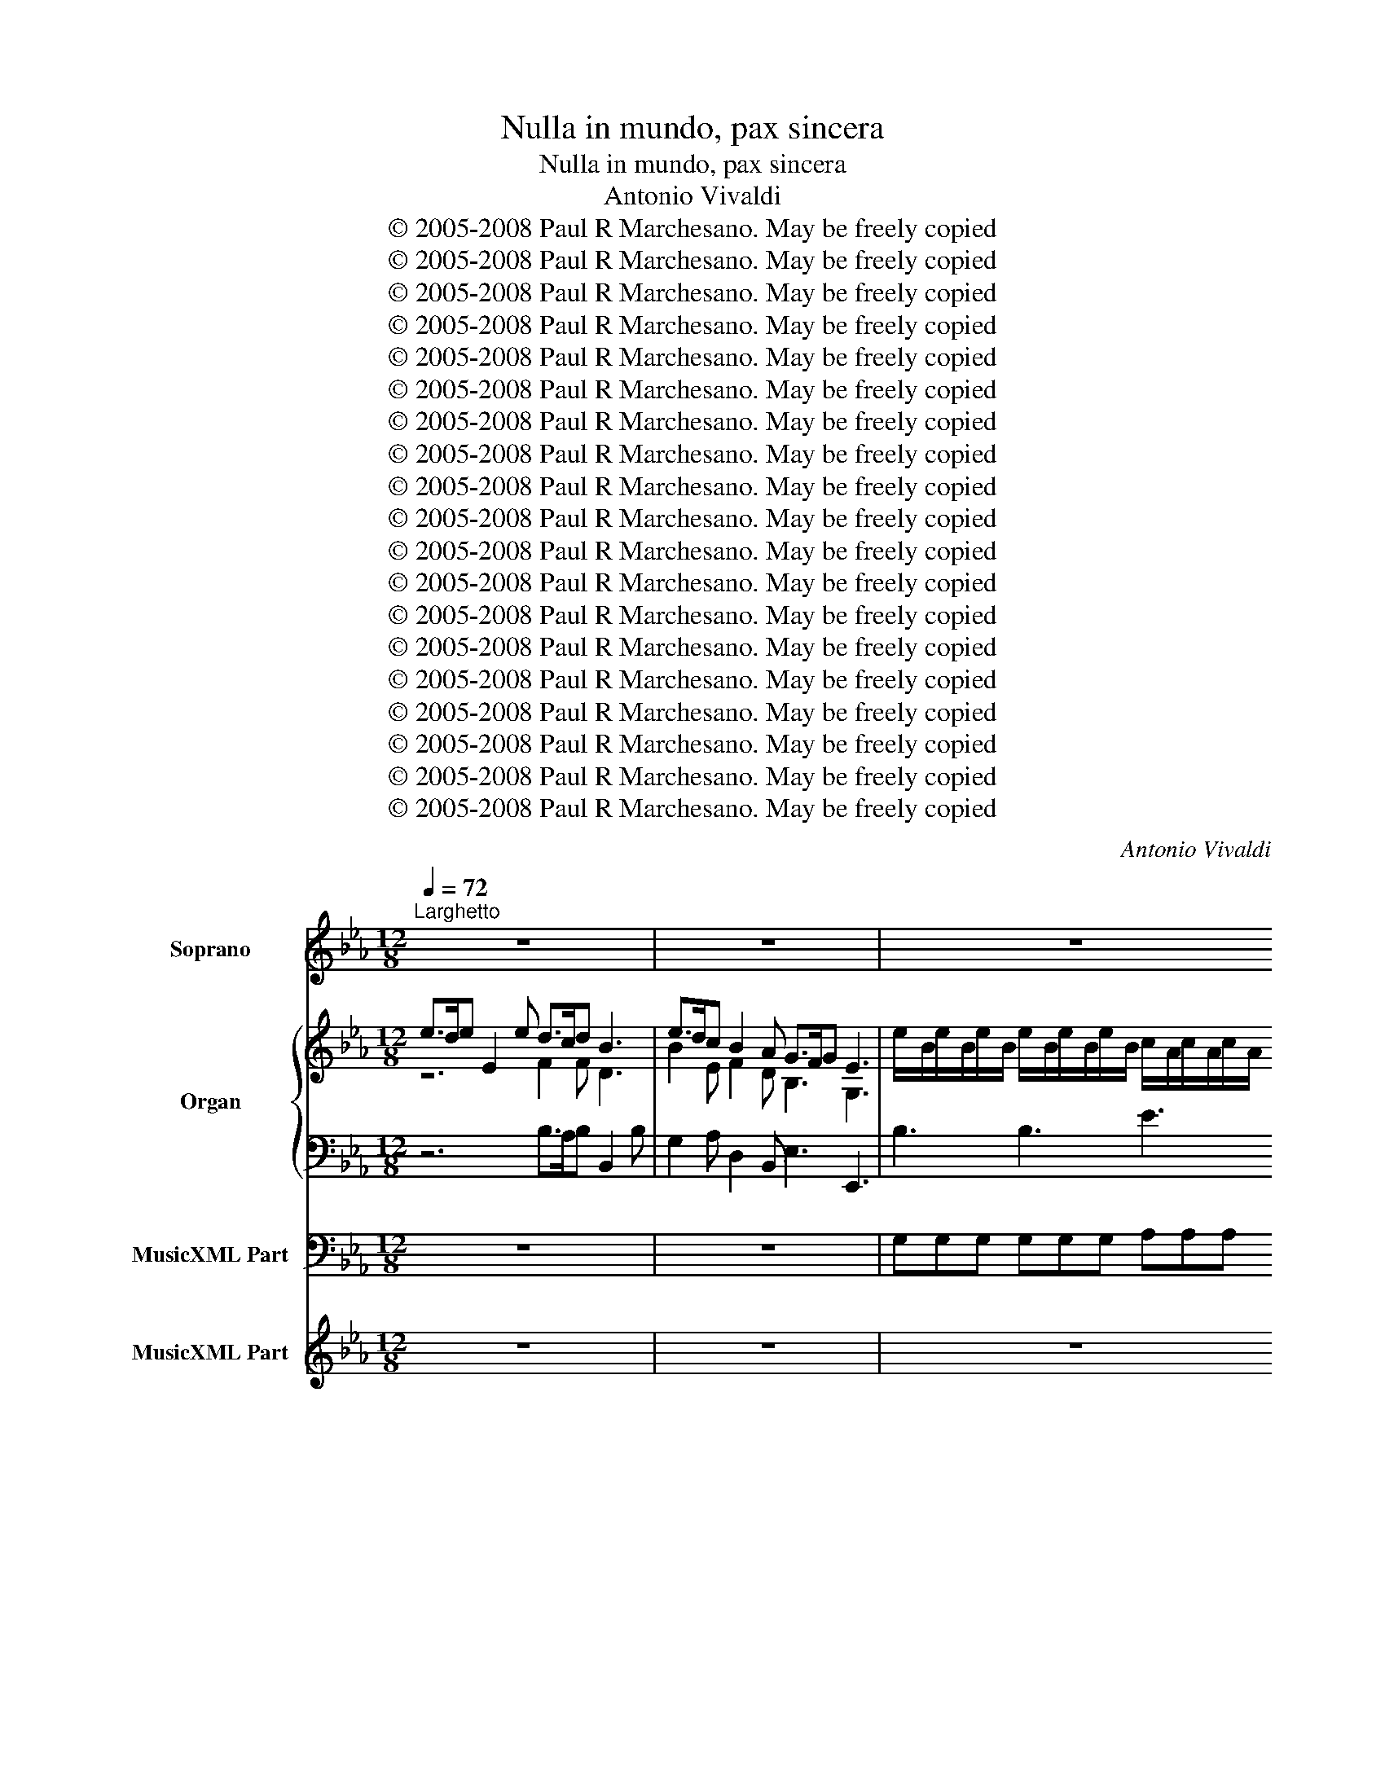 X:1
T:Nulla in mundo, pax sincera
T:Nulla in mundo, pax sincera
T:Antonio Vivaldi
T:© 2005-2008 Paul R Marchesano. May be freely copied
T:© 2005-2008 Paul R Marchesano. May be freely copied
T:© 2005-2008 Paul R Marchesano. May be freely copied
T:© 2005-2008 Paul R Marchesano. May be freely copied
T:© 2005-2008 Paul R Marchesano. May be freely copied
T:© 2005-2008 Paul R Marchesano. May be freely copied
T:© 2005-2008 Paul R Marchesano. May be freely copied
T:© 2005-2008 Paul R Marchesano. May be freely copied
T:© 2005-2008 Paul R Marchesano. May be freely copied
T:© 2005-2008 Paul R Marchesano. May be freely copied
T:© 2005-2008 Paul R Marchesano. May be freely copied
T:© 2005-2008 Paul R Marchesano. May be freely copied
T:© 2005-2008 Paul R Marchesano. May be freely copied
T:© 2005-2008 Paul R Marchesano. May be freely copied
T:© 2005-2008 Paul R Marchesano. May be freely copied
T:© 2005-2008 Paul R Marchesano. May be freely copied
T:© 2005-2008 Paul R Marchesano. May be freely copied
T:© 2005-2008 Paul R Marchesano. May be freely copied
T:© 2005-2008 Paul R Marchesano. May be freely copied
C:Antonio Vivaldi
Z:© 2005-2008 Paul R Marchesano. May be freely copied
%%score 1 { ( 2 3 ) | 4 } 5 6
L:1/8
Q:1/4=72
M:12/8
K:Eb
V:1 treble nm="Soprano" snm="S"
V:2 treble nm="Organ" snm="Org."
V:3 treble 
V:4 bass 
V:5 bass nm="MusicXML Part"
V:6 treble nm="MusicXML Part"
V:1
"^Larghetto" z12 | z12 | z12 | z12 | z12 | z12 | z6 e>de E2 e | d>cd B3 e>dc B2 A | %8
w: ||||||Nul- * * la in|mun- * * do pax _ _ _ sin-|
 G>FG E3 c3- c2 c | f2 d B3 e3 e2 e | e>dc d3 c>de c2 B | =A2 f d2 c B6 | z12 | z12 | %14
w: ce- * * ra si- * ne|fel- * le, pu- ra et|ve- * * ra, Dul- * * * cis|Je- su, est in te.|||
 B>cd e2 g e>de c3 | c>dc F2 e d>cd B3 | e>fg e2- c _d3 c3 | e>fg e2 c _d3 c3 | f>gf d2- =B G3 f3 | %19
w: Nul- * * la in mun- * * do|pax _ _ _ sin- ce- * * ra|si- * * ne _ fel- le,|pu- * * ra et ve- ra,|Dul- * * cis _ Je- su,|
 e>fe d>cd c3 z2 z | z12 | z6 z3 c2 d | ede F2 e dcB f2 A | ABA f2 A A2 G e2 B | %24
w: est _ _ in _ _ te.||Nul- lain|mun- * do pax sin- ce- * ra si- ne|fel- * le, pu- raet ve- ra, Dul- cis|
 c/e/d/c/f f2 z B/d/c/B/e e2 z | A/c/B/A/f dcB A2 f dcB | AGA f2 d B2 e fed | e3 z3 f2- d B2- A | %28
w: Je- * * * * * * * * * * *|* * * * * * * * * su, pu- ra et|ve- * ra, Dul- cis Je- su, est _ in|te. Dul- * cis _|
 G2 e fed e6 | z12 | z12 | z12 | z12 | z3 z3 z3 c2 c | d3/2 e/d G2 f =edc B2 c | %35
w: Je- su, est _ in te.|||||In- ter|pœ- nas _ et tor- men- * ta et tor-|
 AGF f2 A A3/2 B/A f2 A | TA2 G e2 c _d2 f{e} d2 f |{e} _d2 f dec =B2 =d GBf | edc dc=B c3 z2 z | %39
w: men- * ta vi- vit a- ni- * ma con-|ten- ta vi- vit a- ni- ma con-|ten- ta cas- ti a- mo- ris cas- ti a-|mo- * ris so- * la spe.|
 z3 c2 c c3/2 e/d c2 c | c3/2 e/d c2 c _d3/2 e/d c2 B | AGF e2 c _dcB _c2 B | %42
w: vi- vit a- ni- * ma con-|ten- ta _ In- ter pœ- nas _ et tor-|men- * ta et tor- men- * ta cas- tia-|
 =A2 f T_d2 c B3 B3/2 d/c | _d2 d d2 d Td2 c B3/2 d/c | _d2 d d2 d Td2 c F2 =d | %45
w: mo- ris so- la spe. In- ter _|pœ- nas et tor- men- ta vi- vit _|a- ni- ma con- ten- ta cas- tia-|
 =BGc dcB c6!D.C.! || %46
w: mo- * ris so- * la spe.|
V:2
 e>de E2 e d>cd B3 | e>dc B2 A G>FG E3 | %2
 e/-B/e/-B/e/-B/ e/-B/e/-B/e/-B/ c/-A/c/-A/c/-A/ c/-A/c/-A/c/-A/ | %3
 f/-c/f/-c/f/-c/ f/-c/f/-c/f/-c/ d/-B/d/-B/d/-B/ d/-B/d/-B/d/-B/ | %4
 g/-d/g/-d/g/-d/ g/-d/g/-d/g/-d/ e/-c/e/-c/e/-c/ e/-c/e/-c/e/-c/ | %5
 a/-e/a/-e/a/-e/ a/-e/a/-e/a/-e/ [Fd]>c[DB] [fb]2 [da] | g>fe e>fd e3 z2 z | F3 [FB]3 B2 c F2 A | %8
 [B,EG]6 z2 G c3- | c3 B3- B2 =A c2 A | F3 B3- B2 G c2 e | [=Ace]2 [Fd] [FBd]2 [EAc] [DF]6 | %12
 a/-B/a/-B/a/-B/ a/-B/a/-B/a/-B/ g/-e/g/-e/g/-e/ g/-e/g/-e/g/-e/ | %13
 =a/-f/a/-f/a/-f/ b/-d/b/-d/b/-d/ b/-c/b/-c/b/-c/ a/-c/a/-c/a/c/ | [dfb]3 [Be]3 [Ec]3 [Ec]3 | %15
 [EFc]3 [EFc]3 [DFB]3 [DFB]3 | [EB]3- [EB]2 [Gc] [A_d]3 [Gc]3 | [EB]3- [EB]2 G A3 [CG]3 | G6 G6 | %19
 z2 z z2 z g/-c/g/-c/g/-c/ g/-c/g/-c/g/-c/ | %20
 a/-c/a/-c/a/-c/ a/-c/a/-c/a/-c/ =B/-G/B/-G/B/-G/ c/-E/c/-E/c/-E/ | %21
 c/-F/c/-F/c/-F/ B/-G/B/-G/B/-G/ [EGc]6 | [EF]6 !breath![DF]6 | F3 B3- B3 e3 | %24
 z2 z f/-c/f/-c/f/-c/ f2 z e/-B/e/-B/e/-B/ | %25
 e2 z f/-d/f/-d/f/-d/ (B/-d/f/-d/f/-d/) (B/-d/f/-d/f/-d/) | %26
 (B/-d/f/-d/f/-d/) (B/-d/f/-d/f/-d/) g/-e/g/-e/g/-e/ d/-B/d/-B/d/-B/ | [Ge]3 [GB]3 [FB]3 [DFB]3 | %28
 G2 B F2 F e/-B/e/-B/e/-B/ e/-B/e/-B/e/-B/ | %29
 c/-A/c/-A/c/-A/ c/-A/c/-A/c/-A/ f/-c/f/-c/f/-c/ f/-c/f/-c/f/-c/ | %30
 d/-B/d/-B/d/-B/ d/-B/d/-B/d/-B/ g/-d/g/-d/g/-d/ g/-d/g/-d/g/-d/ | %31
 e/-c/e/-c/e/-c/ e/-c/e/-c/e/-c/ a/-e/a/-e/a/-e/ a/-e/a/-e/a/-e/ | d>cB [fb]2 [da] g>fe e>fd | %33
 e/b/g/e/B/G/ !fermata!TE3 z2 G c3 | z2 d G3- G2 c C3- | [A,C]3 A3 F3 D3 | B,3 C3 _D3- [DF]3 | %37
 A3 _d2 c [GB]3 [G=d]3 | [EGc]3 [DG=B]3 [EGc]2 [EG] [FA]>[G_B][FA] | %39
"^Ossia" [EG]3 [CA]3 [CG]3 [CA]3 | [CG]3 [CA]3 [B,G]6 | [CF]6 [_DF]3 [_C_G]2 [B,G] | %42
 [CF]2 [_DF] [B,F]2 [=A,F] [B,F]6 | [B,G]6 [A,F]3 [B,F]3 | [B,G]6 [A,F]3 [CA]2 [DG] | %45
 [DG]2 [CG] [FA][CA]G c6 || %46
V:3
 z6 F2 F D3 | B2 E F2 D B,3 G,3 | x12 | x12 | x12 | x12 | B2 B c2 F G3 z2 z | D3 D3 E3 F2 D | %8
 [B,EG]6 z2 z z2 G | F6 E6 | E3 D>EF C3 z2 G | z6 f/-B/f/-B/f/-B/ f/-B/f/-B/f/-B/ | x12 | x12 | %14
 x12 | x12 | x12 | x12 | D2 E F3- F>ED- D>EF | [EG]2 [CA] [CD]2 [=B,D] [CE]3- [CE]2 G | x12 | x12 | %22
 x12 | D3- D2 F E3 G3- | x12 | x12 | x12 | x12 | E3 E2 D G6 | x12 | x12 | x12 | %32
 A2 D z3 [EG]3 [EF]2 [DF] | [B,EG] z z z2 z E6 | [DF]6 [C=E]3 B,3 | x12 | x12 | F6 D3 F3 | x12 | %39
 x12 | x12 | x12 | x12 | x12 | x12 | x12 || %46
V:4
 z6 B,>A,B, B,,2 B, | G,2 A, D,2 B,, E,3 E,,3 | B,3 B,3 E3 E3 | C3 C3 F3 F3 | D3 D3 G3 G3 | %5
 E3 E3 z2 z z2 z | z12 | B,>A,B, B,,2 B, G,2 A, D,2 B,, | E,3 E,,3 E>DE E,2 E | %9
 D2 D, D,3 C>B,C =A,2 F, | B,2 B,, B,,3 E,2 E, E,2 E, | F,2 B,, F,2 z z2 z z2 z | %12
 [D-F]3 [DA]3 [EG]3 [GB]3 | [=Ac]3 [FB]3 [GB]3 [FA]3 | B,2 B, G,2 G, A,2 A,, A,,3 | %15
 =A,2 A, A,2 F, B,2 B,, B,,3 | G,2 G, G,2 E, F,3 E,3 | G,2 G, G,2 E, F,3 E,3 | %18
 =B,,2 B,, B,,2 B,, B,,2 B,, B,,2 B,, | C,2 F, G,2 z z2 z z2 z | [A,C]6 [=B,D]3 [G,C]3 | %21
 [F,A,]3 [=B,D]2 [G,D] C>B,C C,2 _B,, | =A,,2 A,, A,,2 A,, B,,2 B,, B,,2 B,, | %23
 B,,2 B,, B,,2 B,, E,>D,E, E,,2 G, | [A,C]2 [A,C] [A,C]3 [G,B,]3 [G,B,]3 | %25
 [E,A,]3 [D,A,]3 [D,A,]3 [F,A,]3 | F3 A3 G3 F3 | E>DE E,2 E D2 B, B,,2 D, | %28
 E,2 G, A,2 B, z2 z z2 z | E6 C6 | F6 G6 | G6 E6 | z12 | z12 | z12 | z12 | z12 | z12 | z12 | %39
 E,2 E, F,2 F, E,2 E, F,2 F, | E,2 E, F,2 F, =E,2 E, E,2 E, | F,2 F, =A,,2 A,, B,,2 B,, E,2 E, | %42
 F,2 B,, F,2 F, B,,2 B,, B,,2 B,, | =E,2 E, E,2 E, F,2 F, B,,2 B,, | =E,2 E, E,2 E, F,2 F, F,2 F, | %45
 G,2 E, F,2 G, C,6 || %46
V:5
 z12 | z12 | G,G,G, G,G,G, A,A,A, A,A,A, | =A,A,A, A,A,A, B,B,B, B,B,B, | =B,B,B, B,B,B, CCC CCC | %5
 CCC CCC B,2 B,, D,2 B,, | E,2 G, A,2 B, E,3 z2 z | z12 | z12 | z12 | z12 | %11
 z2 z z2 F,, B,,2 B,, B,,2 B,, | B,,2 B,, B,,2 B,, E,2 E, E,2 E, | E,2 E, D,2 D, E,2 E, F,2 F, | %14
 B,,2 z z2 z z2 z z2 z | z12 | z12 | z12 | z12 | z2 z z2 G,, C,2 C, C,2 C, | %20
 F,2 F, F,2 F, F,2 F, E,2 E, | D,2 D, G,,2 G,,2 z z z2 z | z12 | z12 | z12 | %25
 F,2 F, B,,2 B,, B,,2 B,, B,,2 B,, | B,,2 B,, B,,2 B,, E,2 E, B,2 B,, | z12 | z6 E,E,E, G,G,G, | %29
 A,A,A, A,A,A, =A,A,A, A,A,A, | B,B,B, B,B,B, =B,B,B, B,B,B, | CCC CCC CCC CCC | %32
 B,2 B,, D,2 B,, E,2 G, A,2 B, | E,3 !fermata!z2 z C,2 C, C,2 C, | %34
 C,2 C, =B,,2 B,, _B,,2 B,, =E,,2 E,, | F,,2 F, F,2 F, D,2 D, B,,2 B,, | %36
 E,2 E, E,2 E, F,2 F, F,2 F, | F,2 F, F,2 F, G,2 G, =B,,2 B,, | C,2 C, G,2 G,, C,2 C, F,2 F, | %39
 C,3 z2 z z2 z z2 z | z12 | z12 | z12 | z12 | z12 | z12 || %46
V:6
 z12 | z12 | z12 | z12 | z12 | z12 | z12 | z12 | z12 | z12 | z12 | z12 | z12 | z12 | z12 | z12 | %16
 z12 | z12 | z12 | z12 | z12 | z12 | z12 | z12 | z12 | z12 | z12 | z12 | z12 | z12 | z12 | z12 | %32
 z12 | z12 | z12 | z12 | z12 | z12 | z12 | [EG]3 a/-c/a/-c/a/-c/ g/-c/g/-c/g/-c/ a/-c/a/-c/a/-c/ | %40
 g/-c/g/-c/g/-c/ a/-c/a/-c/a/-c/ g/-B/g/-B/g/-B/ g/-B/g/-B/g/-B/ | %41
 f/-c/f/-c/f/-c/ f/-c/f/-c/f/-c/ f/-_d/f/-d/f/-d/ _g/-_c/g/-c/g/B/ | %42
 f/-c/f/-c/f/-_d/ f/-B/f/-B/f/-=A/ f/-B/f/-B/f/-B/ f/-B/f/-B/f/-B/ | %43
 g/-B/g/-B/g/-B/ g/-B/g/-B/g/-B/ f/-A/f/-A/f/-A/ f/-B/f/-B/f/-B/ | %44
 g/-B/g/-B/g/-B/ g/-B/g/-B/g/-B/ f/-A/f/-A/f/-A/ a/-c/a/-c/g/-d/ | %45
 g/-d/g/-d/g/-c/ a/-f/a/c/g/d/ c6 || %46

